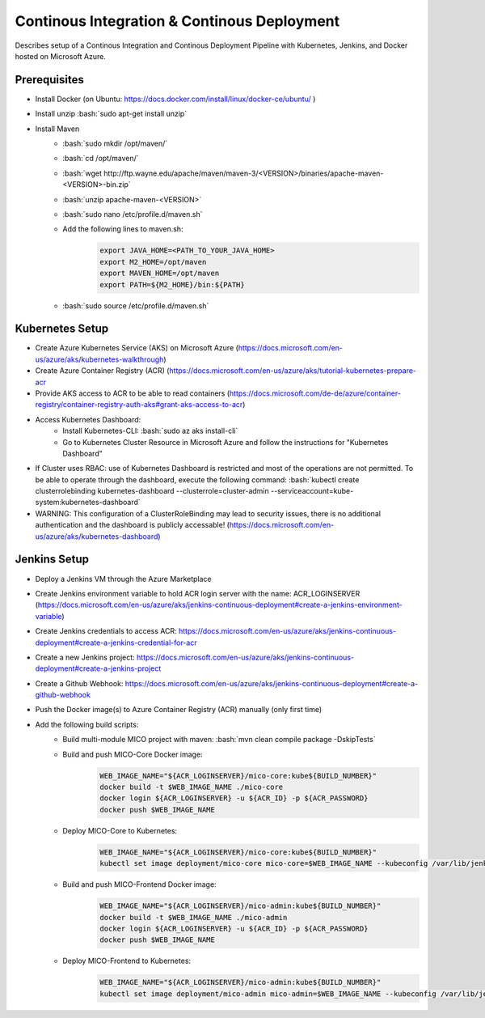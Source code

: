 Continous Integration & Continous Deployment
============================================

Describes setup of a Continous Integration and Continous Deployment Pipeline with Kubernetes, Jenkins, and Docker hosted on Microsoft Azure. 

.. role:: bash(code)
    :language: bash

Prerequisites
-------------

* Install Docker (on Ubuntu: `<https://docs.docker.com/install/linux/docker-ce/ubuntu/>`_ )
* Install unzip :bash:`sudo apt-get install unzip`
* Install Maven
    * :bash:`sudo mkdir /opt/maven/`
    * :bash:`cd /opt/maven/`
    * :bash:`wget http://ftp.wayne.edu/apache/maven/maven-3/<VERSION>/binaries/apache-maven-<VERSION>-bin.zip`
    * :bash:`unzip apache-maven-<VERSION>`
    * :bash:`sudo nano /etc/profile.d/maven.sh`
    * Add the following lines to maven.sh:
        .. code-block:: bash
        
            export JAVA_HOME=<PATH_TO_YOUR_JAVA_HOME>
            export M2_HOME=/opt/maven
            export MAVEN_HOME=/opt/maven
            export PATH=${M2_HOME}/bin:${PATH}
    * :bash:`sudo source /etc/profile.d/maven.sh`

Kubernetes Setup
----------------

* Create Azure Kubernetes Service (AKS) on Microsoft Azure (`<https://docs.microsoft.com/en-us/azure/aks/kubernetes-walkthrough>`_)
* Create Azure Container Registry (ACR) (`<https://docs.microsoft.com/en-us/azure/aks/tutorial-kubernetes-prepare-acr>`_
* Provide AKS access to ACR to be able to read containers (`<https://docs.microsoft.com/de-de/azure/container-registry/container-registry-auth-aks#grant-aks-access-to-acr>`_) 
* Access Kubernetes Dashboard: 
    * Install Kubernetes-CLI: :bash:`sudo az aks install-cli`
    * Go to Kubernetes Cluster Resource in Microsoft Azure and follow the instructions for "Kubernetes Dashboard"
* If Cluster uses RBAC: use of Kubernetes Dashboard is restricted and most of the operations are not permitted. To be able to operate through the dashboard, execute the following command: :bash:`kubectl create clusterrolebinding kubernetes-dashboard --clusterrole=cluster-admin --serviceaccount=kube-system:kubernetes-dashboard` 
* WARNING: This configuration of a ClusterRoleBinding may lead to security issues, there is no additional authentication and the dashboard is publicly accessable! (`<https://docs.microsoft.com/en-us/azure/aks/kubernetes-dashboard>`_)

Jenkins Setup
-------------
* Deploy a Jenkins VM through the Azure Marketplace
* Create Jenkins environment variable to hold ACR login server with the name: ACR_LOGINSERVER (`<https://docs.microsoft.com/en-us/azure/aks/jenkins-continuous-deployment#create-a-jenkins-environment-variable>`_)
* Create Jenkins credentials to access ACR: `<https://docs.microsoft.com/en-us/azure/aks/jenkins-continuous-deployment#create-a-jenkins-credential-for-acr>`_
* Create a new Jenkins project: `<https://docs.microsoft.com/en-us/azure/aks/jenkins-continuous-deployment#create-a-jenkins-project>`_
* Create a Github Webhook: `<https://docs.microsoft.com/en-us/azure/aks/jenkins-continuous-deployment#create-a-github-webhook>`_
* Push the Docker image(s) to Azure Container Registry (ACR) manually (only first time)
* Add the following build scripts:
    * Build multi-module MICO project with maven: :bash:`mvn clean compile package -DskipTests`
    * Build and push MICO-Core Docker image: 
        .. code-block:: bash

            WEB_IMAGE_NAME="${ACR_LOGINSERVER}/mico-core:kube${BUILD_NUMBER}"
            docker build -t $WEB_IMAGE_NAME ./mico-core
            docker login ${ACR_LOGINSERVER} -u ${ACR_ID} -p ${ACR_PASSWORD}
            docker push $WEB_IMAGE_NAME
    * Deploy MICO-Core to Kubernetes:
        .. code-block:: bash

            WEB_IMAGE_NAME="${ACR_LOGINSERVER}/mico-core:kube${BUILD_NUMBER}"
            kubectl set image deployment/mico-core mico-core=$WEB_IMAGE_NAME --kubeconfig /var/lib/jenkins/config
    * Build and push MICO-Frontend Docker image:
        .. code-block:: bash

            WEB_IMAGE_NAME="${ACR_LOGINSERVER}/mico-admin:kube${BUILD_NUMBER}"
            docker build -t $WEB_IMAGE_NAME ./mico-admin
            docker login ${ACR_LOGINSERVER} -u ${ACR_ID} -p ${ACR_PASSWORD}
            docker push $WEB_IMAGE_NAME

    * Deploy MICO-Frontend to Kubernetes:
        .. code-block:: bash

            WEB_IMAGE_NAME="${ACR_LOGINSERVER}/mico-admin:kube${BUILD_NUMBER}"
            kubectl set image deployment/mico-admin mico-admin=$WEB_IMAGE_NAME --kubeconfig /var/lib/jenkins/config
